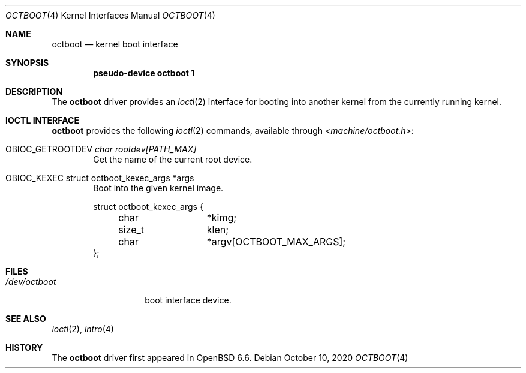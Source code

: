 .\"	$OpenBSD: octboot.4,v 1.1 2020/10/10 09:00:15 visa Exp $
.\"
.\" Copyright (c) 2020 Visa Hankala
.\"
.\" Permission to use, copy, modify, and distribute this software for any
.\" purpose with or without fee is hereby granted, provided that the above
.\" copyright notice and this permission notice appear in all copies.
.\"
.\" THE SOFTWARE IS PROVIDED "AS IS" AND THE AUTHOR DISCLAIMS ALL WARRANTIES
.\" WITH REGARD TO THIS SOFTWARE INCLUDING ALL IMPLIED WARRANTIES OF
.\" MERCHANTABILITY AND FITNESS. IN NO EVENT SHALL THE AUTHOR BE LIABLE FOR
.\" ANY SPECIAL, DIRECT, INDIRECT, OR CONSEQUENTIAL DAMAGES OR ANY DAMAGES
.\" WHATSOEVER RESULTING FROM LOSS OF USE, DATA OR PROFITS, WHETHER IN AN
.\" ACTION OF CONTRACT, NEGLIGENCE OR OTHER TORTIOUS ACTION, ARISING OUT OF
.\" OR IN CONNECTION WITH THE USE OR PERFORMANCE OF THIS SOFTWARE.
.\"
.Dd $Mdocdate: October 10 2020 $
.Dt OCTBOOT 4 octeon
.Os
.Sh NAME
.Nm octboot
.Nd kernel boot interface
.Sh SYNOPSIS
.Cd "pseudo-device octboot 1"
.Sh DESCRIPTION
The
.Nm
driver provides an
.Xr ioctl 2
interface for booting into another kernel from the currently running kernel.
.Sh IOCTL INTERFACE
.Nm
provides the following
.Xr ioctl 2
commands, available through
.In machine/octboot.h :
.Bl -tag -width xxxx
.It Dv OBIOC_GETROOTDEV Fa "char rootdev[PATH_MAX]"
Get the name of the current root device.
.It Dv OBIOC_KEXEC "struct octboot_kexec_args *args"
Boot into the given kernel image.
.Bd -literal
struct octboot_kexec_args {
	char		*kimg;
	size_t		 klen;
	char		*argv[OCTBOOT_MAX_ARGS];
};
.Ed
.El
.Sh FILES
.Bl -tag -width /dev/octboot -compact
.It Pa /dev/octboot
boot interface device.
.El
.Sh SEE ALSO
.Xr ioctl 2 ,
.Xr intro 4
.Sh HISTORY
The
.Nm
driver first appeared in
.Ox 6.6 .

